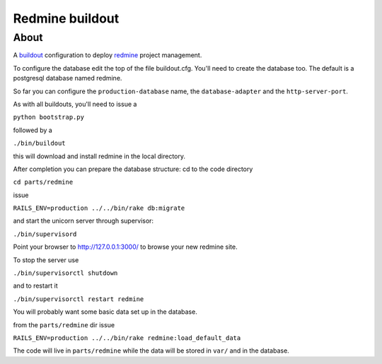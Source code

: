 ================
Redmine buildout
================

About
=====

A `buildout <http://www.buildout.org/>`_ configuration to deploy `redmine <http://www.redmine.org/>`_ project management.

To configure the database edit the top of the file buildout.cfg. You'll need to create the database too. The default is a postgresql database named redmine.

So far you can configure the ``production-database`` name, the ``database-adapter`` and the ``http-server-port``.


As with all buildouts, you'll need to issue a

``python bootstrap.py``

followed by a 

``./bin/buildout``

this will download and install redmine in the local directory.

After completion you can prepare the database structure: cd to the code directory

``cd parts/redmine``

issue

``RAILS_ENV=production ../../bin/rake db:migrate``

and start the unicorn server through supervisor:

``./bin/supervisord``

Point your browser to http://127.0.0.1:3000/ to browse your new redmine site.

To stop the server use

``./bin/supervisorctl shutdown``

and to restart it

``./bin/supervisorctl restart redmine``

You will probably want some basic data set up in the database.

from the ``parts/redmine`` dir issue

``RAILS_ENV=production ../../bin/rake redmine:load_default_data``


The code will live in ``parts/redmine`` while the data will be stored in ``var/`` and in the database.
